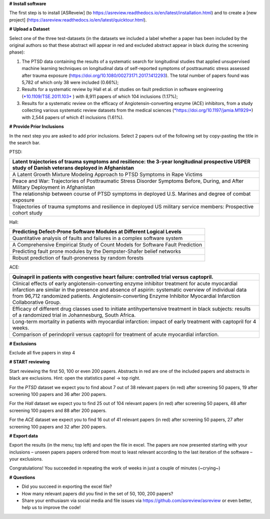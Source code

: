 **# Install software**

The first step is to install [ASReveiw] (to
https://asreview.readthedocs.io/en/latest/installation.html) and to
create a [new project]
(https://asreview.readthedocs.io/en/latest/quicktour.html).

**# Upload a Dataset**

Select one of the three test-datasets (in the datasets we included a
label whether a paper has been included by the original authors so that
these abstract will appear in red and excluded abstract appear in black
during the screening phase):

1. The PTSD data containing the results of a systematic search for
   longitudinal studies that applied unsupervised machine learning
   techniques on longitudinal data of self-reported symptoms of
   posttraumatic stress assessed after trauma exposure
   (https://doi.org/10.1080/00273171.2017.1412293). The total number of
   papers found was 5,782 of which only 38 were included (0.66%);

2. Results for a systematic review by Hall et al. of studies on fault
   prediction in software engineering
   (`*10.1109/TSE.2011.103* <https://doi.org/10.1109/TSE.2011.103>`__ )
   with 8,911 papers of which 104 inclusions (1.17%);

3. Results for a systematic review on the efficacy of
   Angiotensin-converting enzyme (ACE) inhibitors, from a study
   collecting various systematic review datasets from the medical
   sciences
   (`*https://doi.org/10.1197/jamia.M1929* <https://doi.org/10.1197/jamia.M1929>`__)
   with 2,544 papers of which 41 inclusions (1.61%).

**# Provide Prior Inclusions**

In the next step you are asked to add prior inclusions. Select 2 papers
out of the following set by copy-pasting the title in the search bar.

PTSD:

+-----------------------------------------------------------------------------------------------------------------------------------------------------+
| Latent trajectories of trauma symptoms and resilience: the 3-year longitudinal prospective USPER study of Danish veterans deployed in Afghanistan   |
+=====================================================================================================================================================+
| A Latent Growth Mixture Modeling Approach to PTSD Symptoms in Rape Victims                                                                          |
+-----------------------------------------------------------------------------------------------------------------------------------------------------+
| Peace and War: Trajectories of Posttraumatic Stress Disorder Symptoms Before, During, and After Military Deployment in Afghanistan                  |
+-----------------------------------------------------------------------------------------------------------------------------------------------------+
| The relationship between course of PTSD symptoms in deployed U.S. Marines and degree of combat exposure                                             |
+-----------------------------------------------------------------------------------------------------------------------------------------------------+
| Trajectories of trauma symptoms and resilience in deployed US military service members: Prospective cohort study                                    |
+-----------------------------------------------------------------------------------------------------------------------------------------------------+

Hall:

+---------------------------------------------------------------------------------+
| Predicting Defect-Prone Software Modules at Different Logical Levels            |
+=================================================================================+
| Quantitative analysis of faults and failures in a complex software system       |
+---------------------------------------------------------------------------------+
| A Comprehensive Empirical Study of Count Models for Software Fault Prediction   |
+---------------------------------------------------------------------------------+
| Predicting fault prone modules by the Dempster-Shafer belief networks           |
+---------------------------------------------------------------------------------+
| Robust prediction of fault-proneness by random forests                          |
+---------------------------------------------------------------------------------+

ACE:

+------------------------------------------------------------------------------------------------------------------------------------------------------------------------------------------------------------------------------------------------------------------------------------------------------------------------------+
| Quinapril in patients with congestive heart failure: controlled trial versus captopril.                                                                                                                                                                                                                                      |
+==============================================================================================================================================================================================================================================================================================================================+
| Clinical effects of early angiotensin-converting enzyme inhibitor treatment for acute myocardial infarction are similar in the presence and absence of aspirin: systematic overview of individual data from 96,712 randomized patients. Angiotensin-converting Enzyme Inhibitor Myocardial Infarction Collaborative Group.   |
+------------------------------------------------------------------------------------------------------------------------------------------------------------------------------------------------------------------------------------------------------------------------------------------------------------------------------+
| Efficacy of different drug classes used to initiate antihypertensive treatment in black subjects: results of a randomized trial in Johannesburg, South Africa.                                                                                                                                                               |
+------------------------------------------------------------------------------------------------------------------------------------------------------------------------------------------------------------------------------------------------------------------------------------------------------------------------------+
| Long-term mortality in patients with myocardial infarction: impact of early treatment with captopril for 4 weeks.                                                                                                                                                                                                            |
+------------------------------------------------------------------------------------------------------------------------------------------------------------------------------------------------------------------------------------------------------------------------------------------------------------------------------+
| Comparison of perindopril versus captopril for treatment of acute myocardial infarction.                                                                                                                                                                                                                                     |
+------------------------------------------------------------------------------------------------------------------------------------------------------------------------------------------------------------------------------------------------------------------------------------------------------------------------------+

**# Exclusions**

Exclude all five papers in step 4

**# START reviewing**

Start reviewing the first 50, 100 or even 200 papers. Abstracts in red
are one of the included papers and abstracts in black are exclusions.
Hint: open the statistics panel -> top right.

For the *PTSD* dataset we expect you to find about 7 out of 38 relevant
papers (in red) after screening 50 papers, 19 after screening 100 papers
and 36 after 200 papers.

For the *Hall* dataset we expect you to find 25 out of 104 relevant
papers (in red) after screening 50 papers, 48 after screening 100 papers
and 88 after 200 papers.

For the *ACE* dataset we expect you to find 16 out of 41 relevant papers
(in red) after screening 50 papers, 27 after screening 100 papers and 32
after 200 papers.

**# Export data**

Export the results (in the menu; top left) and open the file in excel.
The papers are now presented starting with your inclusions – unseen
papers papers ordered from most to least relevant according to the last
iteration of the software – your exclusions.

Congratulations! You succeeded in repeating the work of weeks in just a
couple of minutes (~crying~)

**# Questions**

-  Did you succeed in exporting the excel file?

-  How many relevant papers did you find in the set of 50, 100, 200
   papers?

-  Share your enthusiasm via social media and file issues via
   https://github.com/asreview/asreview or even better, help us to
   improve the code!
